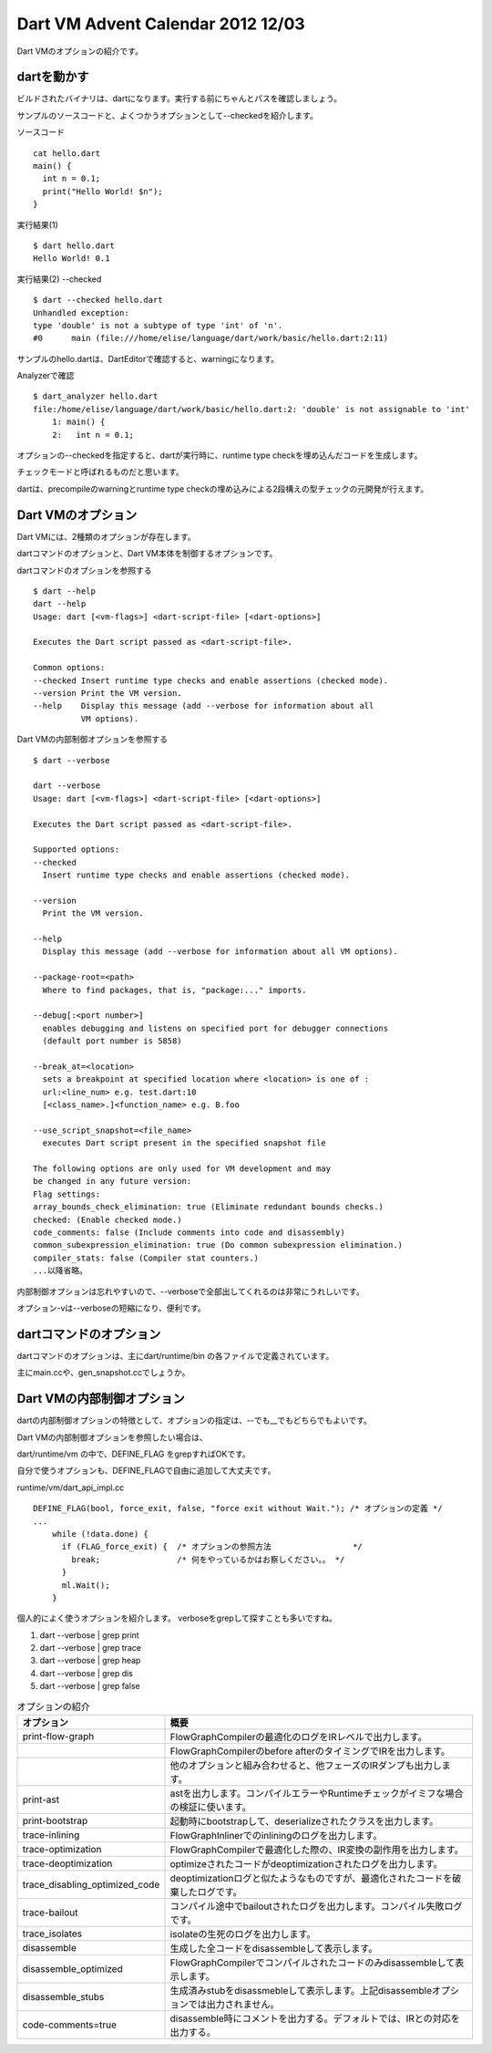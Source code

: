 Dart VM Advent Calendar 2012 12/03
###############################################################################

Dart VMのオプションの紹介です。

dartを動かす
===============================================================================

ビルドされたバイナリは、dartになります。実行する前にちゃんとパスを確認しましょう。

サンプルのソースコードと、よくつかうオプションとして--checkedを紹介します。

ソースコード ::

  cat hello.dart
  main() {
    int n = 0.1;
    print("Hello World! $n");
  }

実行結果(1) ::

  $ dart hello.dart
  Hello World! 0.1

実行結果(2) --checked ::

  $ dart --checked hello.dart
  Unhandled exception:
  type 'double' is not a subtype of type 'int' of 'n'.
  #0      main (file:///home/elise/language/dart/work/basic/hello.dart:2:11)

サンプルのhello.dartは、DartEditorで確認すると、warningになります。

Analyzerで確認 ::

  $ dart_analyzer hello.dart
  file:/home/elise/language/dart/work/basic/hello.dart:2: 'double' is not assignable to 'int'
      1: main() {
      2:   int n = 0.1;

オプションの--checkedを指定すると、dartが実行時に、runtime type checkを埋め込んだコードを生成します。

チェックモードと呼ばれるものだと思います。

dartは、precompileのwarningとruntime type checkの埋め込みによる2段構えの型チェックの元開発が行えます。

Dart VMのオプション
===============================================================================

Dart VMには、2種類のオプションが存在します。

dartコマンドのオプションと、Dart VM本体を制御するオプションです。

dartコマンドのオプションを参照する ::

  $ dart --help
  dart --help
  Usage: dart [<vm-flags>] <dart-script-file> [<dart-options>]

  Executes the Dart script passed as <dart-script-file>.

  Common options:
  --checked Insert runtime type checks and enable assertions (checked mode).
  --version Print the VM version.
  --help    Display this message (add --verbose for information about all
            VM options).

Dart VMの内部制御オプションを参照する ::

  $ dart --verbose

  dart --verbose
  Usage: dart [<vm-flags>] <dart-script-file> [<dart-options>]

  Executes the Dart script passed as <dart-script-file>.

  Supported options:
  --checked
    Insert runtime type checks and enable assertions (checked mode).

  --version
    Print the VM version.

  --help
    Display this message (add --verbose for information about all VM options).

  --package-root=<path>
    Where to find packages, that is, "package:..." imports.

  --debug[:<port number>]
    enables debugging and listens on specified port for debugger connections
    (default port number is 5858)

  --break_at=<location>
    sets a breakpoint at specified location where <location> is one of :
    url:<line_num> e.g. test.dart:10
    [<class_name>.]<function_name> e.g. B.foo

  --use_script_snapshot=<file_name>
    executes Dart script present in the specified snapshot file

  The following options are only used for VM development and may
  be changed in any future version:
  Flag settings:
  array_bounds_check_elimination: true (Eliminate redundant bounds checks.)
  checked: (Enable checked mode.)
  code_comments: false (Include comments into code and disassembly)
  common_subexpression_elimination: true (Do common subexpression elimination.)
  compiler_stats: false (Compiler stat counters.)
  ...以降省略。

内部制御オプションは忘れやすいので、--verboseで全部出してくれるのは非常にうれしいです。

オプション-vは--verboseの短縮になり、便利です。

dartコマンドのオプション
===============================================================================

dartコマンドのオプションは、主にdart/runtime/bin の各ファイルで定義されています。

主にmain.ccや、gen_snapshot.ccでしょうか。

Dart VMの内部制御オプション
===============================================================================

dartの内部制御オプションの特徴として、オプションの指定は、--でも__でもどちらでもよいです。

Dart VMの内部制御オプションを参照したい場合は、

dart/runtime/vm の中で、DEFINE_FLAG をgrepすればOKです。

自分で使うオプションも、DEFINE_FLAGで自由に追加して大丈夫です。

runtime/vm/dart_api_impl.cc ::

  DEFINE_FLAG(bool, force_exit, false, "force exit without Wait."); /* オプションの定義 */
  ...
      while (!data.done) {
        if (FLAG_force_exit) {  /* オプションの参照方法                 */
          break;                /* 何をやっているかはお察しください。。 */
        }
        ml.Wait();
      }


個人的によく使うオプションを紹介します。
verboseをgrepして探すことも多いですね。

(1) dart --verbose | grep print
(2) dart --verbose | grep trace
(3) dart --verbose | grep heap
(4) dart --verbose | grep dis
(5) dart --verbose | grep false


.. csv-table:: オプションの紹介
  :header: "オプション", "概要"
  :widths: 15, 50

  print-flow-graph ,FlowGraphCompilerの最適化のログをIRレベルで出力します。
                   ,FlowGraphCompilerのbefore afterのタイミングでIRを出力します。
                   ,他のオプションと組み合わせると、他フェーズのIRダンプも出力します。
  print-ast        ,astを出力します。コンパイルエラーやRuntimeチェックがイミフな場合の検証に使います。
  print-bootstrap  ,起動時にbootstrapして、deserializeされたクラスを出力します。
  trace-inlining   ,FlowGraphInlinerでのinliningのログを出力します。
  trace-optimization ,FlowGraphCompilerで最適化した際の、IR変換の副作用を出力します。
  trace-deoptimization,optimizeされたコードがdeoptimizationされたログを出力します。
  trace_disabling_optimized_code, deoptimizationログと似たようなものですが、最適化されたコードを破棄したログです。
  trace-bailout    ,コンパイル途中でbailoutされたログを出力します。コンパイル失敗ログです。
  trace_isolates   ,isolateの生死のログを出力します。
  disassemble, 生成した全コードをdisassembleして表示します。
  disassemble_optimized,FlowGraphCompilerでコンパイルされたコードのみdisassembleして表示します。
  disassemble_stubs, 生成済みstubをdisassmebleして表示します。上記disassembleオプションでは出力されません。
  code-comments=true, disassemble時にコメントを出力する。デフォルトでは、IRとの対応を出力する。


